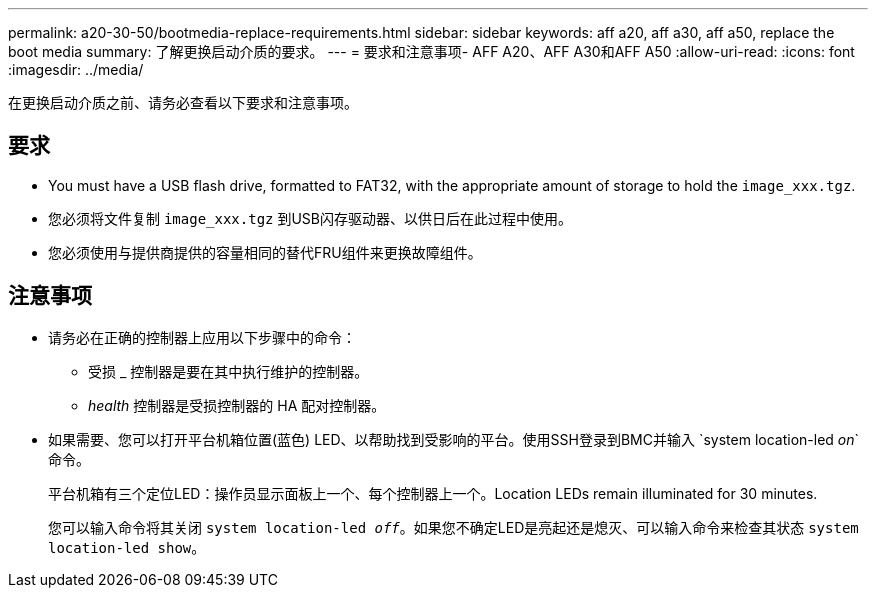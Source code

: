 ---
permalink: a20-30-50/bootmedia-replace-requirements.html 
sidebar: sidebar 
keywords: aff a20, aff a30, aff a50, replace the boot media 
summary: 了解更换启动介质的要求。 
---
= 要求和注意事项- AFF A20、AFF A30和AFF A50
:allow-uri-read: 
:icons: font
:imagesdir: ../media/


[role="lead"]
在更换启动介质之前、请务必查看以下要求和注意事项。



== 要求

* You must have a USB flash drive, formatted to FAT32, with the appropriate amount of storage to hold the `image_xxx.tgz`.
* 您必须将文件复制 `image_xxx.tgz` 到USB闪存驱动器、以供日后在此过程中使用。
* 您必须使用与提供商提供的容量相同的替代FRU组件来更换故障组件。




== 注意事项

* 请务必在正确的控制器上应用以下步骤中的命令：
+
** 受损 _ 控制器是要在其中执行维护的控制器。
** _health_ 控制器是受损控制器的 HA 配对控制器。


* 如果需要、您可以打开平台机箱位置(蓝色) LED、以帮助找到受影响的平台。使用SSH登录到BMC并输入 `system location-led _on_`命令。
+
平台机箱有三个定位LED：操作员显示面板上一个、每个控制器上一个。Location LEDs remain illuminated for 30 minutes.

+
您可以输入命令将其关闭 `system location-led _off_`。如果您不确定LED是亮起还是熄灭、可以输入命令来检查其状态 `system location-led show`。


